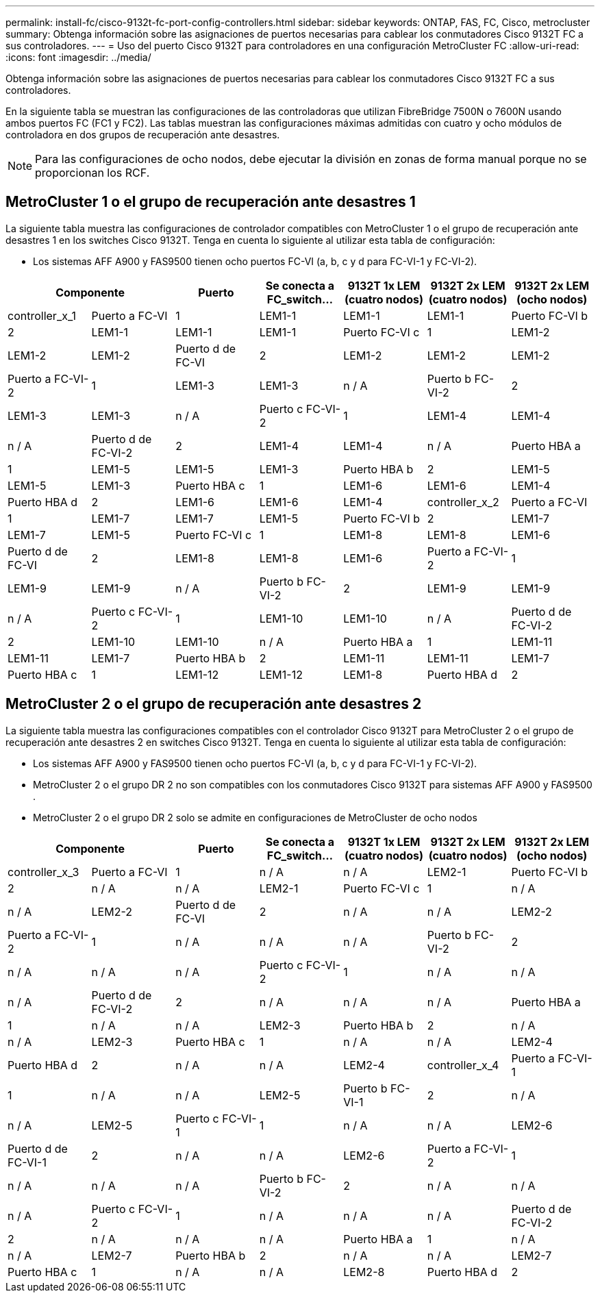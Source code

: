 ---
permalink: install-fc/cisco-9132t-fc-port-config-controllers.html 
sidebar: sidebar 
keywords: ONTAP, FAS, FC, Cisco, metrocluster 
summary: Obtenga información sobre las asignaciones de puertos necesarias para cablear los conmutadores Cisco 9132T FC a sus controladores. 
---
= Uso del puerto Cisco 9132T para controladores en una configuración MetroCluster FC
:allow-uri-read: 
:icons: font
:imagesdir: ../media/


[role="lead"]
Obtenga información sobre las asignaciones de puertos necesarias para cablear los conmutadores Cisco 9132T FC a sus controladores.

En la siguiente tabla se muestran las configuraciones de las controladoras que utilizan FibreBridge 7500N o 7600N usando ambos puertos FC (FC1 y FC2). Las tablas muestran las configuraciones máximas admitidas con cuatro y ocho módulos de controladora en dos grupos de recuperación ante desastres.


NOTE: Para las configuraciones de ocho nodos, debe ejecutar la división en zonas de forma manual porque no se proporcionan los RCF.



== MetroCluster 1 o el grupo de recuperación ante desastres 1

La siguiente tabla muestra las configuraciones de controlador compatibles con MetroCluster 1 o el grupo de recuperación ante desastres 1 en los switches Cisco 9132T. Tenga en cuenta lo siguiente al utilizar esta tabla de configuración:

* Los sistemas AFF A900 y FAS9500 tienen ocho puertos FC-VI (a, b, c y d para FC-VI-1 y FC-VI-2).


[cols="2a,2a,2a,2a,2a,2a,2a"]
|===
2+| *Componente* | *Puerto* | *Se conecta a FC_switch...* | *9132T 1x LEM (cuatro nodos)* | *9132T 2x LEM (cuatro nodos)* | *9132T 2x LEM (ocho nodos)* 


 a| 
controller_x_1
 a| 
Puerto a FC-VI
 a| 
1
 a| 
LEM1-1
 a| 
LEM1-1
 a| 
LEM1-1



 a| 
Puerto FC-VI b
 a| 
2
 a| 
LEM1-1
 a| 
LEM1-1
 a| 
LEM1-1



 a| 
Puerto FC-VI c
 a| 
1
 a| 
LEM1-2
 a| 
LEM1-2
 a| 
LEM1-2



 a| 
Puerto d de FC-VI
 a| 
2
 a| 
LEM1-2
 a| 
LEM1-2
 a| 
LEM1-2



 a| 
Puerto a FC-VI-2
 a| 
1
 a| 
LEM1-3
 a| 
LEM1-3
 a| 
n / A



 a| 
Puerto b FC-VI-2
 a| 
2
 a| 
LEM1-3
 a| 
LEM1-3
 a| 
n / A



 a| 
Puerto c FC-VI-2
 a| 
1
 a| 
LEM1-4
 a| 
LEM1-4
 a| 
n / A



 a| 
Puerto d de FC-VI-2
 a| 
2
 a| 
LEM1-4
 a| 
LEM1-4
 a| 
n / A



 a| 
Puerto HBA a
 a| 
1
 a| 
LEM1-5
 a| 
LEM1-5
 a| 
LEM1-3



 a| 
Puerto HBA b
 a| 
2
 a| 
LEM1-5
 a| 
LEM1-5
 a| 
LEM1-3



 a| 
Puerto HBA c
 a| 
1
 a| 
LEM1-6
 a| 
LEM1-6
 a| 
LEM1-4



 a| 
Puerto HBA d
 a| 
2
 a| 
LEM1-6
 a| 
LEM1-6
 a| 
LEM1-4



 a| 
controller_x_2
 a| 
Puerto a FC-VI
 a| 
1
 a| 
LEM1-7
 a| 
LEM1-7
 a| 
LEM1-5



 a| 
Puerto FC-VI b
 a| 
2
 a| 
LEM1-7
 a| 
LEM1-7
 a| 
LEM1-5



 a| 
Puerto FC-VI c
 a| 
1
 a| 
LEM1-8
 a| 
LEM1-8
 a| 
LEM1-6



 a| 
Puerto d de FC-VI
 a| 
2
 a| 
LEM1-8
 a| 
LEM1-8
 a| 
LEM1-6



 a| 
Puerto a FC-VI-2
 a| 
1
 a| 
LEM1-9
 a| 
LEM1-9
 a| 
n / A



 a| 
Puerto b FC-VI-2
 a| 
2
 a| 
LEM1-9
 a| 
LEM1-9
 a| 
n / A



 a| 
Puerto c FC-VI-2
 a| 
1
 a| 
LEM1-10
 a| 
LEM1-10
 a| 
n / A



 a| 
Puerto d de FC-VI-2
 a| 
2
 a| 
LEM1-10
 a| 
LEM1-10
 a| 
n / A



 a| 
Puerto HBA a
 a| 
1
 a| 
LEM1-11
 a| 
LEM1-11
 a| 
LEM1-7



 a| 
Puerto HBA b
 a| 
2
 a| 
LEM1-11
 a| 
LEM1-11
 a| 
LEM1-7



 a| 
Puerto HBA c
 a| 
1
 a| 
LEM1-12
 a| 
LEM1-12
 a| 
LEM1-8



 a| 
Puerto HBA d
 a| 
2
 a| 
LEM1-12
 a| 
LEM1-12
 a| 
LEM1-8

|===


== MetroCluster 2 o el grupo de recuperación ante desastres 2

La siguiente tabla muestra las configuraciones compatibles con el controlador Cisco 9132T para MetroCluster 2 o el grupo de recuperación ante desastres 2 en switches Cisco 9132T. Tenga en cuenta lo siguiente al utilizar esta tabla de configuración:

* Los sistemas AFF A900 y FAS9500 tienen ocho puertos FC-VI (a, b, c y d para FC-VI-1 y FC-VI-2).
* MetroCluster 2 o el grupo DR 2 no son compatibles con los conmutadores Cisco 9132T para sistemas AFF A900 y FAS9500 .
* MetroCluster 2 o el grupo DR 2 solo se admite en configuraciones de MetroCluster de ocho nodos


[cols="2a,2a,2a,2a,2a,2a,2a"]
|===
2+| *Componente* | *Puerto* | *Se conecta a FC_switch...* | *9132T 1x LEM (cuatro nodos)* | *9132T 2x LEM (cuatro nodos)* | *9132T 2x LEM (ocho nodos)* 


 a| 
controller_x_3
 a| 
Puerto a FC-VI
 a| 
1
 a| 
n / A
 a| 
n / A
 a| 
LEM2-1



 a| 
Puerto FC-VI b
 a| 
2
 a| 
n / A
 a| 
n / A
 a| 
LEM2-1



 a| 
Puerto FC-VI c
 a| 
1
 a| 
n / A
 a| 
n / A
 a| 
LEM2-2



 a| 
Puerto d de FC-VI
 a| 
2
 a| 
n / A
 a| 
n / A
 a| 
LEM2-2



 a| 
Puerto a FC-VI-2
 a| 
1
 a| 
n / A
 a| 
n / A
 a| 
n / A



 a| 
Puerto b FC-VI-2
 a| 
2
 a| 
n / A
 a| 
n / A
 a| 
n / A



 a| 
Puerto c FC-VI-2
 a| 
1
 a| 
n / A
 a| 
n / A
 a| 
n / A



 a| 
Puerto d de FC-VI-2
 a| 
2
 a| 
n / A
 a| 
n / A
 a| 
n / A



 a| 
Puerto HBA a
 a| 
1
 a| 
n / A
 a| 
n / A
 a| 
LEM2-3



 a| 
Puerto HBA b
 a| 
2
 a| 
n / A
 a| 
n / A
 a| 
LEM2-3



 a| 
Puerto HBA c
 a| 
1
 a| 
n / A
 a| 
n / A
 a| 
LEM2-4



 a| 
Puerto HBA d
 a| 
2
 a| 
n / A
 a| 
n / A
 a| 
LEM2-4



 a| 
controller_x_4
 a| 
Puerto a FC-VI-1
 a| 
1
 a| 
n / A
 a| 
n / A
 a| 
LEM2-5



 a| 
Puerto b FC-VI-1
 a| 
2
 a| 
n / A
 a| 
n / A
 a| 
LEM2-5



 a| 
Puerto c FC-VI-1
 a| 
1
 a| 
n / A
 a| 
n / A
 a| 
LEM2-6



 a| 
Puerto d de FC-VI-1
 a| 
2
 a| 
n / A
 a| 
n / A
 a| 
LEM2-6



 a| 
Puerto a FC-VI-2
 a| 
1
 a| 
n / A
 a| 
n / A
 a| 
n / A



 a| 
Puerto b FC-VI-2
 a| 
2
 a| 
n / A
 a| 
n / A
 a| 
n / A



 a| 
Puerto c FC-VI-2
 a| 
1
 a| 
n / A
 a| 
n / A
 a| 
n / A



 a| 
Puerto d de FC-VI-2
 a| 
2
 a| 
n / A
 a| 
n / A
 a| 
n / A



 a| 
Puerto HBA a
 a| 
1
 a| 
n / A
 a| 
n / A
 a| 
LEM2-7



 a| 
Puerto HBA b
 a| 
2
 a| 
n / A
 a| 
n / A
 a| 
LEM2-7



 a| 
Puerto HBA c
 a| 
1
 a| 
n / A
 a| 
n / A
 a| 
LEM2-8



 a| 
Puerto HBA d
 a| 
2
 a| 
n / A
 a| 
n / A
 a| 
LEM2-8

|===